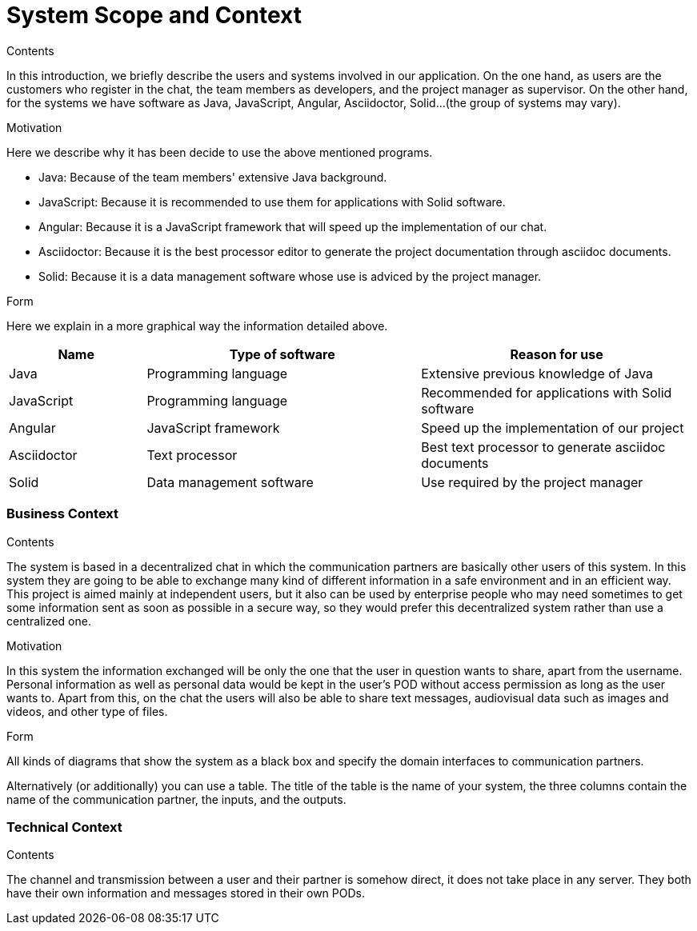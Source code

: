 [[section-system-scope-and-context]]
= System Scope and Context


****
.Contents
In this introduction, we briefly describe the users and systems involved in our application. On the one hand, as users are the customers who register in the chat, the team members as developers, and the project manager as supervisor. On the other hand, for the systems we have software as Java, JavaScript, Angular, Asciidoctor, Solid...(the group of systems may vary). 

.Motivation
Here we describe why it has been decide to use the above mentioned programs.

* Java: Because of the team members' extensive Java background.

* JavaScript: Because it is recommended to use them for applications with Solid software.

* Angular: Because it is a JavaScript framework that will speed up the implementation of our chat.

* Asciidoctor: Because it is the best processor editor to generate the project documentation through asciidoc documents.

* Solid: Because it is a data management software whose use is adviced by the project manager.

.Form
Here we explain in a more graphical way the information detailed above.

[options="header",cols="1,2,2"]
|===
|Name|Type of software|Reason for use
| Java | Programming language | Extensive previous knowledge of Java
| JavaScript | Programming language | Recommended for applications with Solid software
| Angular | JavaScript framework | Speed up the implementation of our project
| Asciidoctor | Text processor | Best text processor to generate asciidoc documents
| Solid | Data management software | Use required by the project manager
|===

****

=== Business Context

****
.Contents
The system is based in a decentralized chat in which the communication partners are basically other users of this system. In this system they are going to be able to exchange many kind of different information in a safe environment and in an efficient way.
This project is aimed mainly at independent users, but it also can be used by enterprise people who may need sometimes to get some information sent as soon as possible in a secure way, so they would prefer this decentralized system rather than use a centralized one.

.Motivation
In this system the information exchanged will be only the one that the user in question wants to share, apart from the username. Personal information as well as personal data would be kept in the user's POD without access permission as long as the user wants to.
Apart from this, on the chat the users will also be able to share text messages, audiovisual data such as images and videos, and other type of files.

.Form
All kinds of diagrams that show the system as a black box and specify the domain interfaces to communication partners.

Alternatively (or additionally) you can use a table.
The title of the table is the name of your system, the three columns contain the name of the communication partner, the inputs, and the outputs.
****


=== Technical Context


****
.Contents
The channel and transmission between a user and their partner is somehow direct, it does not take place in any server. They both have their own information and messages stored in their own PODs.

****

